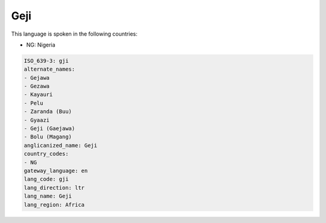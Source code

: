 .. _gji:

Geji
====

This language is spoken in the following countries:

* NG: Nigeria

.. code-block:: yaml

    ISO_639-3: gji
    alternate_names:
    - Gejawa
    - Gezawa
    - Kayauri
    - Pelu
    - Zaranda (Buu)
    - Gyaazi
    - Geji (Gaejawa)
    - Bolu (Magang)
    anglicanized_name: Geji
    country_codes:
    - NG
    gateway_language: en
    lang_code: gji
    lang_direction: ltr
    lang_name: Geji
    lang_region: Africa
    
